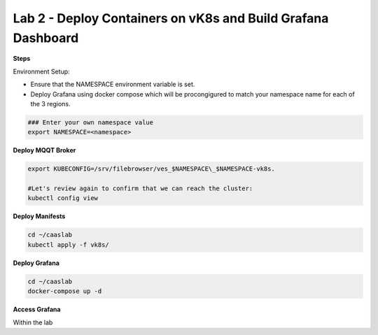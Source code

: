Lab 2 - Deploy Containers on vK8s and Build Grafana Dashboard
=============================================================

**Steps**

Environment Setup:

- Ensure that the NAMESPACE environment variable is set.
- Deploy Grafana using docker compose which will be procongigured to match your namespace name for each of the 3 regions.


.. code-block:: bash

  ### Enter your own namespace value
  export NAMESPACE=<namespace>



**Deploy MQQT Broker**

.. code-block:: bash

  export KUBECONFIG=/srv/filebrowser/ves_$NAMESPACE\_$NAMESPACE-vk8s.

  #Let's review again to confirm that we can reach the cluster:
  kubectl config view

**Deploy Manifests**

.. code-block:: bash

  cd ~/caaslab
  kubectl apply -f vk8s/

**Deploy Grafana**

.. code-block:: bash

  cd ~/caaslab
  docker-compose up -d

**Access Grafana**

Within the lab

